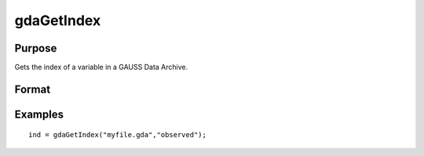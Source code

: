 
gdaGetIndex
==============================================

Purpose
----------------

Gets the index of a variable in a GAUSS Data Archive.

Format
----------------
.. function:: gdaGetIndex(filename,  varname)

    :param filename: name of data file.
    :type filename: string

    :param varname: name of variable in the GDA.
    :type varname: string

    :returns: ind (*scalar*), index of variable in the GDA.

Examples
----------------

::

    ind = gdaGetIndex("myfile.gda","observed");

.. seealso:: Functions :func:`gdaGetName`, :func:`gdaReadByIndex`
